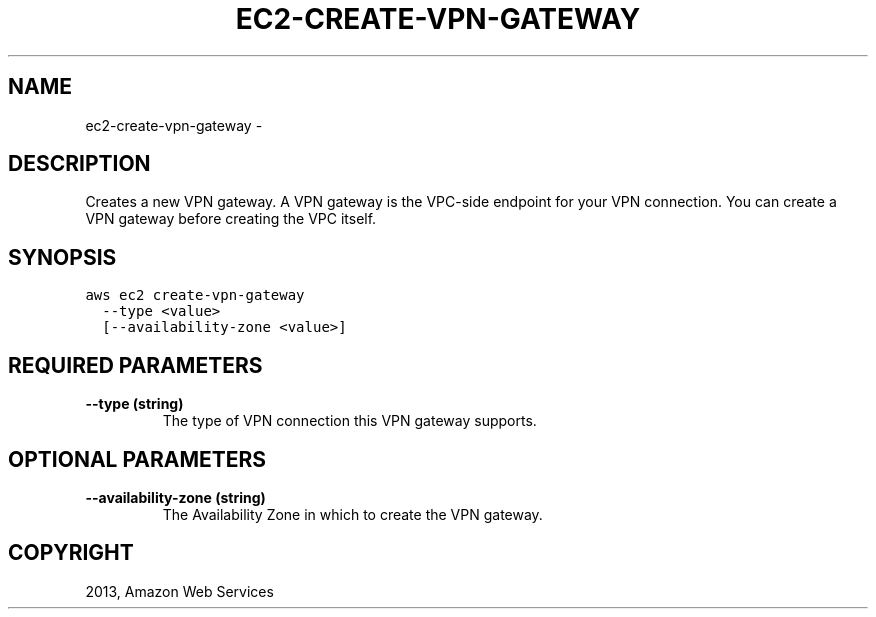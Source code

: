 .TH "EC2-CREATE-VPN-GATEWAY" "1" "March 11, 2013" "0.8" "aws-cli"
.SH NAME
ec2-create-vpn-gateway \- 
.
.nr rst2man-indent-level 0
.
.de1 rstReportMargin
\\$1 \\n[an-margin]
level \\n[rst2man-indent-level]
level margin: \\n[rst2man-indent\\n[rst2man-indent-level]]
-
\\n[rst2man-indent0]
\\n[rst2man-indent1]
\\n[rst2man-indent2]
..
.de1 INDENT
.\" .rstReportMargin pre:
. RS \\$1
. nr rst2man-indent\\n[rst2man-indent-level] \\n[an-margin]
. nr rst2man-indent-level +1
.\" .rstReportMargin post:
..
.de UNINDENT
. RE
.\" indent \\n[an-margin]
.\" old: \\n[rst2man-indent\\n[rst2man-indent-level]]
.nr rst2man-indent-level -1
.\" new: \\n[rst2man-indent\\n[rst2man-indent-level]]
.in \\n[rst2man-indent\\n[rst2man-indent-level]]u
..
.\" Man page generated from reStructuredText.
.
.SH DESCRIPTION
.sp
Creates a new VPN gateway. A VPN gateway is the VPC\-side endpoint for your VPN
connection. You can create a VPN gateway before creating the VPC itself.
.SH SYNOPSIS
.sp
.nf
.ft C
aws ec2 create\-vpn\-gateway
  \-\-type <value>
  [\-\-availability\-zone <value>]
.ft P
.fi
.SH REQUIRED PARAMETERS
.INDENT 0.0
.TP
.B \fB\-\-type\fP  (string)
The type of VPN connection this VPN gateway supports.
.UNINDENT
.SH OPTIONAL PARAMETERS
.INDENT 0.0
.TP
.B \fB\-\-availability\-zone\fP  (string)
The Availability Zone in which to create the VPN gateway.
.UNINDENT
.SH COPYRIGHT
2013, Amazon Web Services
.\" Generated by docutils manpage writer.
.
